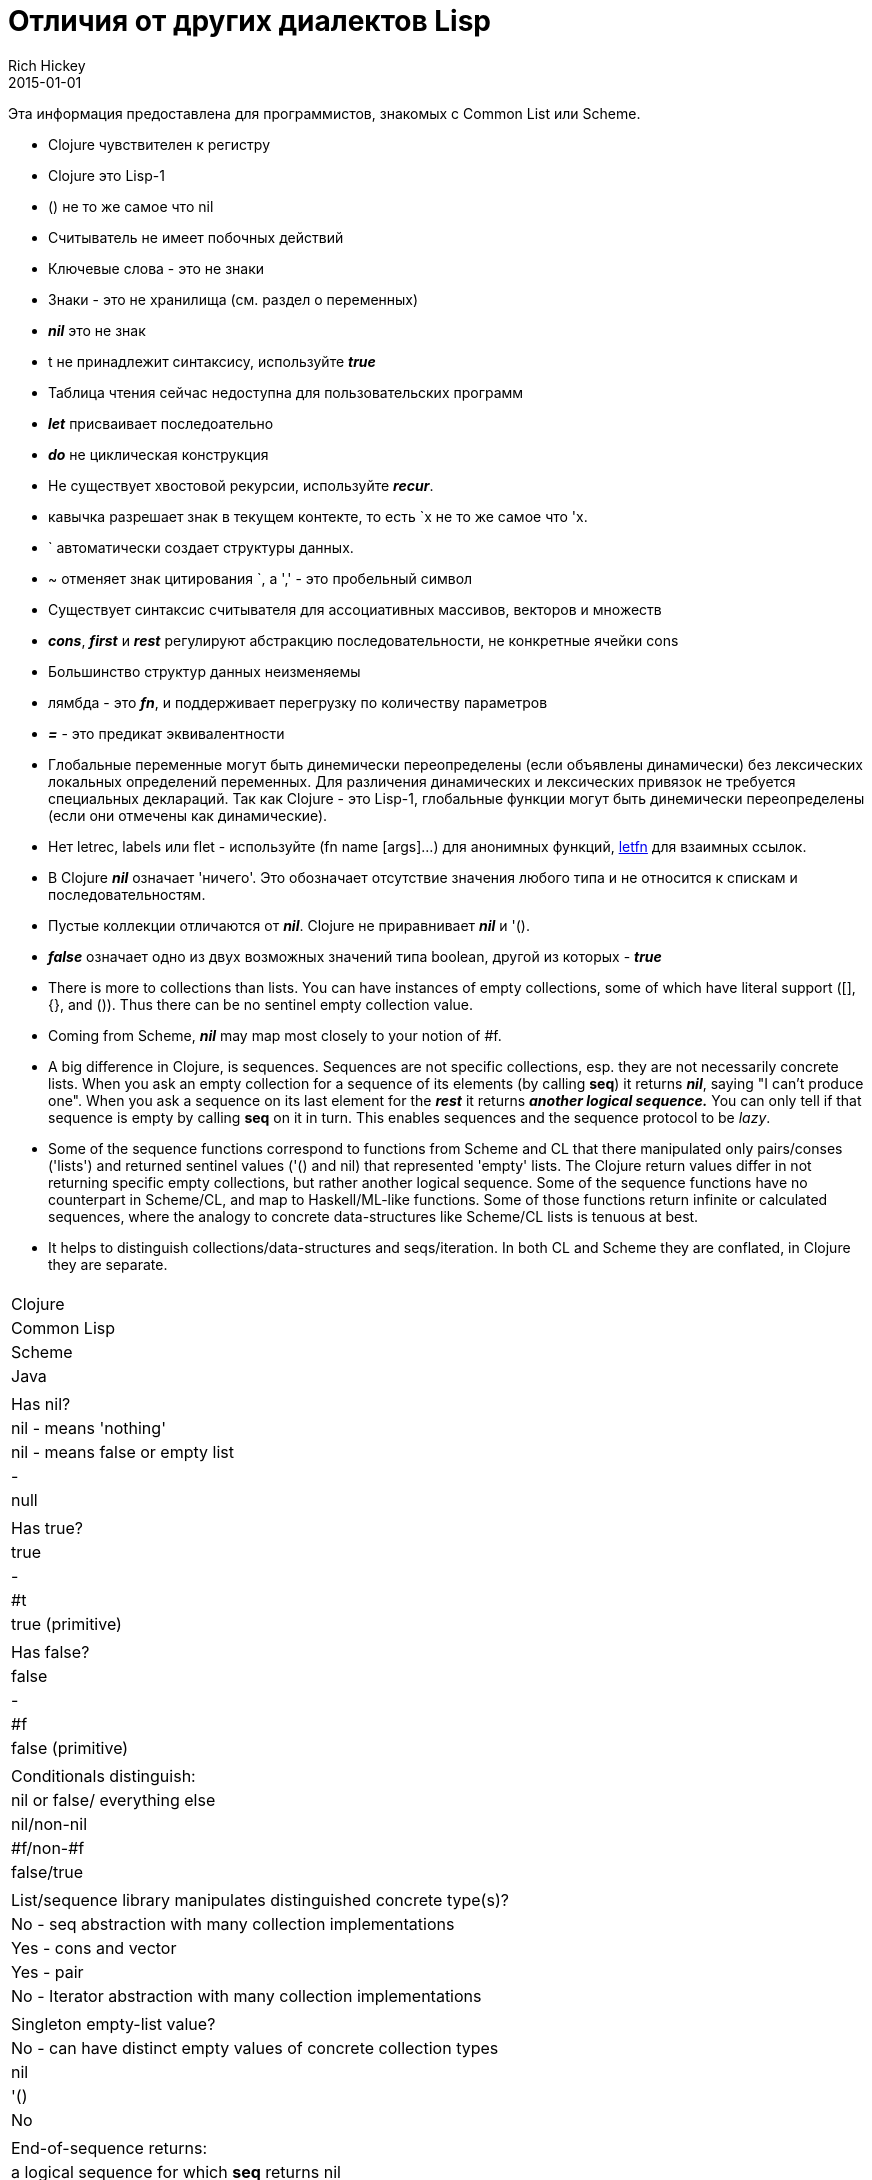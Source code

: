 = Отличия от других диалектов Lisp
Rich Hickey
2015-01-01
:type: reference
:toc: macro
:toc-title: Содержание
:icons: font
:navlinktext: Differences with Lisps
:prevpagehref: other_libraries
:prevpagetitle: Other Libraries

ifdef::env-github,env-browser[:outfilesuffix: .adoc]

Эта информация предоставлена для программистов, знакомых с Common List или Scheme.

* Clojure чувствителен к регистру
* Clojure это Lisp-1
* () не то же самое что nil
* Считыватель не имеет побочных действий
* Ключевые слова - это не знаки
* Знаки - это не хранилища (см. раздел о переменных)
* _**nil**_ это не знак
* t не принадлежит синтаксису, используйте _**true**_
* Таблица чтения сейчас недоступна для пользовательских программ
* _**let**_ присваивает последоательно
* _**do**_ не циклическая конструкция
* Не существует хвостовой рекурсии, используйте _**recur**_.
* кавычка разрешает знак в текущем контекте, то есть `x не то же самое что 'x.
* ` автоматически создает структуры данных.
* ~ отменяет знак цитирования `, а ',' - это пробельный символ
* Существует синтаксис считывателя для ассоциативных массивов, векторов и множеств
* _**cons**_, _**first**_ и _**rest**_ регулируют абстракцию последовательности, не конкретные ячейки cons
* Большинство структур данных неизменяемы
* лямбда - это _**fn**_, и поддерживает перегрузку по количеству параметров
* _**pass:[=]**_ - это предикат эквивалентности
* Глобальные переменные могут быть динемически переопределены (если объявлены динамически) без лексических локальных определений переменных. Для различения динамических и лексических привязок не требуется специальных деклараций. Так как Clojure - это Lisp-1, глобальные функции могут быть динемически переопределены (если они отмечены как динамические).
* Нет letrec, labels или flet - используйте (fn name [args]...) для анонимных функций, http://clojure.github.io/clojure/clojure.core-api.html#clojure.core/letfn[letfn] для взаимных ссылок.
* В Clojure _**nil**_ означает 'ничего'. Это обозначает отсутствие значения любого типа и не относится к спискам и последовательностям.
* Пустые коллекции отличаются от _**nil**_. Clojure не приравнивает _**nil**_ и '().
* _**false**_ означает одно из двух возможных значений типа boolean, другой из которых - _**true**_
* There is more to collections than lists. You can have instances of empty collections, some of which have literal support ([], {}, and ()). Thus there can be no sentinel empty collection value.
* Coming from Scheme, _**nil**_ may map most closely to your notion of #f.
* A big difference in Clojure, is sequences. Sequences are not specific collections, esp. they are not necessarily concrete lists. When you ask an empty collection for a sequence of its elements (by calling *seq*) it returns _**nil**_, saying "I can't produce one". When you ask a sequence on its last element for the _**rest**_ it returns _**another logical sequence.**_ You can only tell if that sequence is empty by calling *seq* on it in turn. This enables sequences and the sequence protocol to be _lazy_.
* Some of the sequence functions correspond to functions from Scheme and CL that there manipulated only pairs/conses ('lists') and returned sentinel values ('() and nil) that represented 'empty' lists. The Clojure return values differ in not returning specific empty collections, but rather another logical sequence. Some of the sequence functions have no counterpart in Scheme/CL, and map to Haskell/ML-like functions. Some of those functions return infinite or calculated sequences, where the analogy to concrete data-structures like Scheme/CL lists is tenuous at best.
* It helps to distinguish collections/data-structures and seqs/iteration. In both CL and Scheme they are conflated, in Clojure they are separate.

[cols="<*,", options="header", role="table"]
|===
|   | Clojure | Common Lisp | Scheme | Java |
| Has nil? | nil - means 'nothing' | nil - means false or empty list | - | null |
| Has true? | true | - | #t | true (primitive) |
| Has false? | false | - | #f | false (primitive) |
| Conditionals distinguish: | nil or false/ everything else | nil/non-nil | #f/non-#f | false/true |
| List/sequence library manipulates distinguished concrete type(s)? | No - seq abstraction with many collection implementations | Yes - cons and vector | Yes - pair | No - Iterator abstraction with many collection implementations |
| Singleton empty-list value? | No - can have distinct empty values of concrete collection types | nil | '() | No |
| End-of-sequence returns: | a logical sequence for which *seq* returns nil | nil | '() | false |
| Host null: | nil | NA | NA | NA |
| Host true: | true (boxed) | NA | NA | NA |
| Host false: | false (boxed) | NA | NA | NA |
|===
